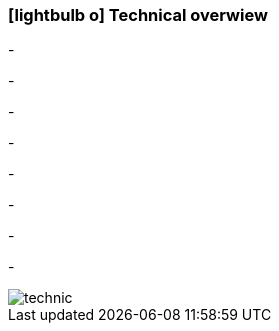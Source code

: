 :linkattrs:

=== icon:lightbulb-o[size=1x,role=black] Technical overwiew ===

[CI, header="Operatingsystem:Linux,Windows"]
-
[CI, header="Backend programming: Java,Groovy"]
-
[CI, header="Webclient:HTML5/Javascript"]
-
[CI, header="Development tools: qooxdoo/Javascript"]
-
[CI, header="Dataaccess: datanucleus"]
-
[CI, header="Prozessengine: activiti"]
-
[CI, header="Integration: apache camel"]
-
[CI, header="Versioning: git"]
-

[.desktop-xidden.imageblock.left.width400]
image::web/images/technic.svgz[]
